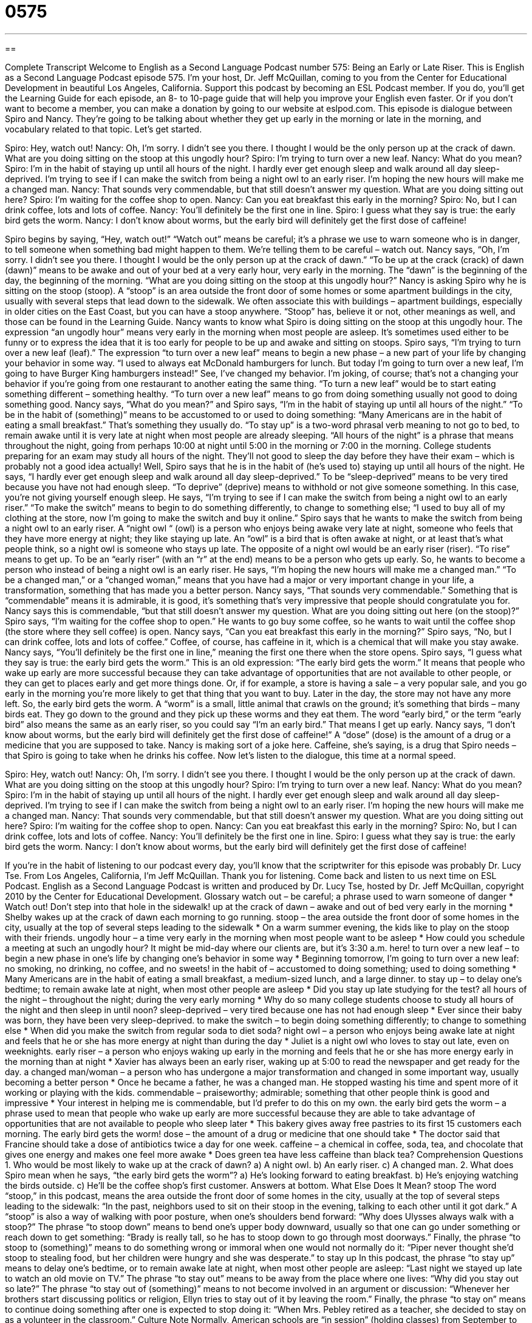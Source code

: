 = 0575
:toc: left
:toclevels: 3
:sectnums:
:stylesheet: ../../../myAdocCss.css

'''

== 

Complete Transcript
Welcome to English as a Second Language Podcast number 575: Being an Early or Late Riser.
This is English as a Second Language Podcast episode 575. I’m your host, Dr. Jeff McQuillan, coming to you from the Center for Educational Development in beautiful Los Angeles, California.
Support this podcast by becoming an ESL Podcast member. If you do, you’ll get the Learning Guide for each episode, an 8- to 10-page guide that will help you improve your English even faster. Or if you don’t want to become a member, you can make a donation by going to our website at eslpod.com.
This episode is dialogue between Spiro and Nancy. They’re going to be talking about whether they get up early in the morning or late in the morning, and vocabulary related to that topic. Let’s get started.
[start of dialogue]
Spiro: Hey, watch out!
Nancy: Oh, I’m sorry. I didn’t see you there. I thought I would be the only person up at the crack of dawn. What are you doing sitting on the stoop at this ungodly hour?
Spiro: I’m trying to turn over a new leaf.
Nancy: What do you mean?
Spiro: I’m in the habit of staying up until all hours of the night. I hardly ever get enough sleep and walk around all day sleep-deprived. I’m trying to see if I can make the switch from being a night owl to an early riser. I’m hoping the new hours will make me a changed man.
Nancy: That sounds very commendable, but that still doesn’t answer my question. What are you doing sitting out here?
Spiro: I’m waiting for the coffee shop to open.
Nancy: Can you eat breakfast this early in the morning?
Spiro: No, but I can drink coffee, lots and lots of coffee.
Nancy: You’ll definitely be the first one in line.
Spiro: I guess what they say is true: the early bird gets the worm.
Nancy: I don’t know about worms, but the early bird will definitely get the first dose of caffeine!
[end of dialogue]
Spiro begins by saying, “Hey, watch out!” “Watch out” means be careful; it’s a phrase we use to warn someone who is in danger, to tell someone when something bad might happen to them. We’re telling them to be careful – watch out. Nancy says, “Oh, I’m sorry. I didn’t see you there. I thought I would be the only person up at the crack of dawn.” “To be up at the crack (crack) of dawn (dawn)” means to be awake and out of your bed at a very early hour, very early in the morning. The “dawn” is the beginning of the day, the beginning of the morning.
“What are you doing sitting on the stoop at this ungodly hour?” Nancy is asking Spiro why he is sitting on the stoop (stoop). A “stoop” is an area outside the front door of some homes or some apartment buildings in the city, usually with several steps that lead down to the sidewalk. We often associate this with buildings – apartment buildings, especially in older cities on the East Coast, but you can have a stoop anywhere. “Stoop” has, believe it or not, other meanings as well, and those can be found in the Learning Guide.
Nancy wants to know what Spiro is doing sitting on the stoop at this ungodly hour. The expression “an ungodly hour” means very early in the morning when most people are asleep. It’s sometimes used either to be funny or to express the idea that it is too early for people to be up and awake and sitting on stoops.
Spiro says, “I’m trying to turn over a new leaf (leaf).” The expression “to turn over a new leaf” means to begin a new phase – a new part of your life by changing your behavior in some way. “I used to always eat McDonald hamburgers for lunch. But today I’m going to turn over a new leaf, I’m going to have Burger King hamburgers instead!” See, I’ve changed my behavior. I’m joking, of course; that’s not a changing your behavior if you’re going from one restaurant to another eating the same thing. “To turn a new leaf” would be to start eating something different – something healthy. “To turn over a new leaf” means to go from doing something usually not good to doing something good.
Nancy says, “What do you mean?” and Spiro says, “I’m in the habit of staying up until all hours of the night.” “To be in the habit of (something)” means to be accustomed to or used to doing something: “Many Americans are in the habit of eating a small breakfast.” That’s something they usually do. “To stay up” is a two-word phrasal verb meaning to not go to bed, to remain awake until it is very late at night when most people are already sleeping. “All hours of the night” is a phrase that means throughout the night, going from perhaps 10:00 at night until 5:00 in the morning or 7:00 in the morning. College students preparing for an exam may study all hours of the night. They’ll not good to sleep the day before they have their exam – which is probably not a good idea actually!
Well, Spiro says that he is in the habit of (he’s used to) staying up until all hours of the night. He says, “I hardly ever get enough sleep and walk around all day sleep-deprived.” To be “sleep-deprived” means to be very tired because you have not had enough sleep. “To deprive” (deprive) means to withhold or not give someone something. In this case, you’re not giving yourself enough sleep. He says, “I’m trying to see if I can make the switch from being a night owl to an early riser.” “To make the switch” means to begin to do something differently, to change to something else; “I used to buy all of my clothing at the store, now I’m going to make the switch and buy it online.” Spiro says that he wants to make the switch from being a night owl to an early riser. A “night owl “ (owl) is a person who enjoys being awake very late at night, someone who feels that they have more energy at night; they like staying up late. An “owl” is a bird that is often awake at night, or at least that’s what people think, so a night owl is someone who stays up late. The opposite of a night owl would be an early riser (riser). “To rise” means to get up. To be an “early riser” (with an “r” at the end) means to be a person who gets up early. So, he wants to become a person who instead of being a night owl is an early riser. He says, “I’m hoping the new hours will make me a changed man.” “To be a changed man,” or a “changed woman,” means that you have had a major or very important change in your life, a transformation, something that has made you a better person.
Nancy says, “That sounds very commendable.” Something that is “commendable” means it is admirable, it is good, it’s something that’s very impressive that people should congratulate you for. Nancy says this is commendable, “but that still doesn’t answer my question. What are you doing sitting out here (on the stoop)?” Spiro says, “I’m waiting for the coffee shop to open.” He wants to go buy some coffee, so he wants to wait until the coffee shop (the store where they sell coffee) is open. Nancy says, “Can you eat breakfast this early in the morning?” Spiro says, “No, but I can drink coffee, lots and lots of coffee.” Coffee, of course, has caffeine in it, which is a chemical that will make you stay awake.
Nancy says, “You’ll definitely be the first one in line,” meaning the first one there when the store opens. Spiro says, “I guess what they say is true: the early bird gets the worm.” This is an old expression: “The early bird gets the worm.” It means that people who wake up early are more successful because they can take advantage of opportunities that are not available to other people, or they can get to places early and get more things done. Or, if for example, a store is having a sale – a very popular sale, and you go early in the morning you’re more likely to get that thing that you want to buy. Later in the day, the store may not have any more left. So, the early bird gets the worm. A “worm” is a small, little animal that crawls on the ground; it’s something that birds – many birds eat. They go down to the ground and they pick up these worms and they eat them. The word “early bird,” or the term “early bird” also means the same as an early riser, so you could say “I’m an early bird.” That means I get up early.
Nancy says, “I don’t know about worms, but the early bird will definitely get the first dose of caffeine!” A “dose” (dose) is the amount of a drug or a medicine that you are supposed to take. Nancy is making sort of a joke here. Caffeine, she’s saying, is a drug that Spiro needs – that Spiro is going to take when he drinks his coffee.
Now let’s listen to the dialogue, this time at a normal speed.
[start of dialogue]
Spiro: Hey, watch out!
Nancy: Oh, I’m sorry. I didn’t see you there. I thought I would be the only person up at the crack of dawn. What are you doing sitting on the stoop at this ungodly hour?
Spiro: I’m trying to turn over a new leaf.
Nancy: What do you mean?
Spiro: I’m in the habit of staying up until all hours of the night. I hardly ever get enough sleep and walk around all day sleep-deprived. I’m trying to see if I can make the switch from being a night owl to an early riser. I’m hoping the new hours will make me a changed man.
Nancy: That sounds very commendable, but that still doesn’t answer my question. What are you doing sitting out here?
Spiro: I’m waiting for the coffee shop to open.
Nancy: Can you eat breakfast this early in the morning?
Spiro: No, but I can drink coffee, lots and lots of coffee.
Nancy: You’ll definitely be the first one in line.
Spiro: I guess what they say is true: the early bird gets the worm.
Nancy: I don’t know about worms, but the early bird will definitely get the first dose of caffeine!
[end of dialogue]
If you’re in the habit of listening to our podcast every day, you’ll know that the scriptwriter for this episode was probably Dr. Lucy Tse.
From Los Angeles, California, I’m Jeff McQuillan. Thank you for listening. Come back and listen to us next time on ESL Podcast.
English as a Second Language Podcast is written and produced by Dr. Lucy Tse, hosted by Dr. Jeff McQuillan, copyright 2010 by the Center for Educational Development.
Glossary
watch out – be careful; a phrase used to warn someone of danger
* Watch out! Don’t step into that hole in the sidewalk!
up at the crack of dawn – awake and out of bed very early in the morning
* Shelby wakes up at the crack of dawn each morning to go running.
stoop – the area outside the front door of some homes in the city, usually at the top of several steps leading to the sidewalk
* On a warm summer evening, the kids like to play on the stoop with their friends.
ungodly hour – a time very early in the morning when most people want to be asleep
* How could you schedule a meeting at such an ungodly hour? It might be mid-day where our clients are, but it’s 3:30 a.m. here!
to turn over a new leaf – to begin a new phase in one’s life by changing one’s behavior in some way
* Beginning tomorrow, I’m going to turn over a new leaf: no smoking, no drinking, no coffee, and no sweets!
in the habit of – accustomed to doing something; used to doing something
* Many Americans are in the habit of eating a small breakfast, a medium-sized lunch, and a large dinner.
to stay up – to delay one’s bedtime; to remain awake late at night, when most other people are asleep
* Did you stay up late studying for the test?
all hours of the night – throughout the night; during the very early morning
* Why do so many college students choose to study all hours of the night and then sleep in until noon?
sleep-deprived – very tired because one has not had enough sleep
* Ever since their baby was born, they have been very sleep-deprived.
to make the switch – to begin doing something differently; to change to something else
* When did you make the switch from regular soda to diet soda?
night owl – a person who enjoys being awake late at night and feels that he or she has more energy at night than during the day
* Juliet is a night owl who loves to stay out late, even on weeknights.
early riser – a person who enjoys waking up early in the morning and feels that he or she has more energy early in the morning than at night
* Xavier has always been an early riser, waking up at 5:00 to read the newspaper and get ready for the day.
a changed man/woman – a person who has undergone a major transformation and changed in some important way, usually becoming a better person
* Once he became a father, he was a changed man. He stopped wasting his time and spent more of it working or playing with the kids.
commendable – praiseworthy; admirable; something that other people think is good and impressive
* Your interest in helping me is commendable, but I’d prefer to do this on my own.
the early bird gets the worm – a phrase used to mean that people who wake up early are more successful because they are able to take advantage of opportunities that are not available to people who sleep later
* This bakery gives away free pastries to its first 15 customers each morning. The early bird gets the worm!
dose – the amount of a drug or medicine that one should take
* The doctor said that Francine should take a dose of antibiotics twice a day for one week.
caffeine – a chemical in coffee, soda, tea, and chocolate that gives one energy and makes one feel more awake
* Does green tea have less caffeine than black tea?
Comprehension Questions
1. Who would be most likely to wake up at the crack of dawn?
a) A night owl.
b) An early riser.
c) A changed man.
2. What does Spiro mean when he says, “the early bird gets the worm”?
a) He’s looking forward to eating breakfast.
b) He’s enjoying watching the birds outside.
c) He’ll be the coffee shop’s first customer.
Answers at bottom.
What Else Does It Mean?
stoop
The word “stoop,” in this podcast, means the area outside the front door of some homes in the city, usually at the top of several steps leading to the sidewalk: “In the past, neighbors used to sit on their stoop in the evening, talking to each other until it got dark.” A “stoop” is also a way of walking with poor posture, when one’s shoulders bend forward: “Why does Ulysses always walk with a stoop?” The phrase “to stoop down” means to bend one’s upper body downward, usually so that one can go under something or reach down to get something: “Brady is really tall, so he has to stoop down to go through most doorways.” Finally, the phrase “to stoop to (something)” means to do something wrong or immoral when one would not normally do it: “Piper never thought she’d stoop to stealing food, but her children were hungry and she was desperate.”
to stay up
In this podcast, the phrase “to stay up” means to delay one’s bedtime, or to remain awake late at night, when most other people are asleep: “Last night we stayed up late to watch an old movie on TV.” The phrase “to stay out” means to be away from the place where one lives: “Why did you stay out so late?” The phrase “to stay out of (something)” means to not become involved in an argument or discussion: “Whenever her brothers start discussing politics or religion, Ellyn tries to stay out of it by leaving the room.” Finally, the phrase “to stay on” means to continue doing something after one is expected to stop doing it: “When Mrs. Pebley retired as a teacher, she decided to stay on as a volunteer in the classroom.”
Culture Note
Normally, American schools are “in session” (holding classes) from September to June. Children have the summers “off” (not needing to go to class; on vacation). In the past, this was because children needed to work on their family’s farm. Over time, having a long summer vacation became an “expectation” (something that people think should happen and assume will happen).
Sometimes, however, schools choose to have an “extended” (longer than normal) school year. This might happen because there were too many “snow days” (days when a school is closed because there is too much snow on the ground for children and teachers to go to school safely) and the children need to “make up for them” (recover those days) in the summer. Other schools have an extended school year because they don’t think the “typical” (normal) 180-day school year provides enough education. In these schools, the summer break might last only one or two months.
Some schools offer “year-round” (all year) education. Year-round schools are not very common in the United States, but they do offer several “advantages” (benefits). Some people believe that children forget too much of what they have learned during a long three-month summer vacation. Year-round schools, which have shorter vacations, are able to teach more because they don’t have to re-teach things that are normally forgotten each summer at schools following a traditional calendar. Year-round schools also offer advantages for the parents, who have to work all year round and have difficulty finding “childcare” (someone to take care of their children) during a three-month summer “break” (vacation).
Comprehension Answers
1 - b
2 - c